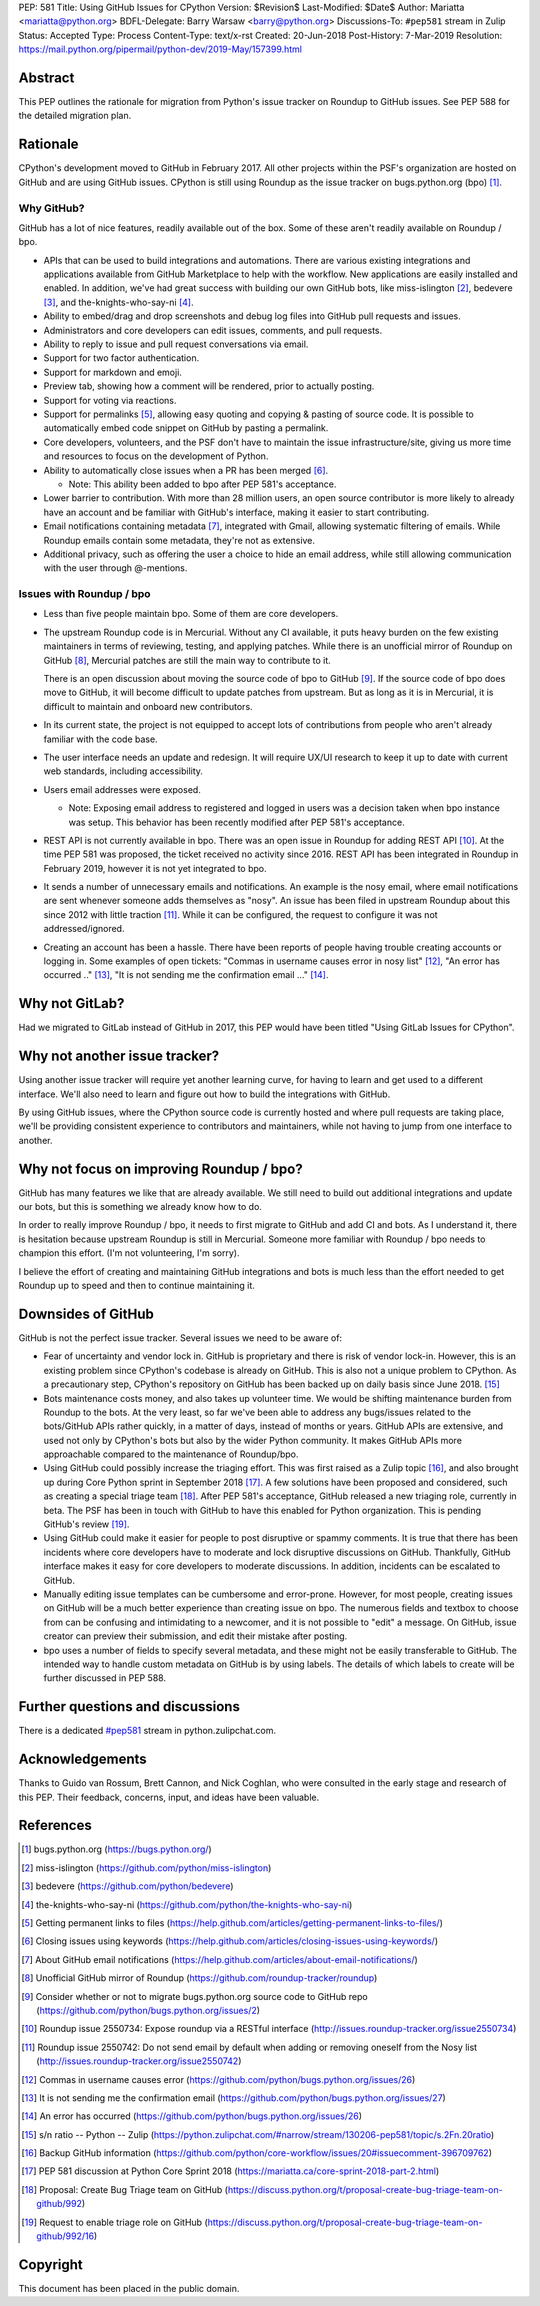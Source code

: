PEP: 581
Title: Using GitHub Issues for CPython
Version: $Revision$
Last-Modified: $Date$
Author: Mariatta <mariatta@python.org>
BDFL-Delegate: Barry Warsaw <barry@python.org>
Discussions-To: ``#pep581`` stream in Zulip
Status: Accepted
Type: Process
Content-Type: text/x-rst
Created: 20-Jun-2018
Post-History: 7-Mar-2019
Resolution: https://mail.python.org/pipermail/python-dev/2019-May/157399.html


Abstract
========

This PEP outlines the rationale for migration from Python's issue
tracker on Roundup to GitHub issues.  See PEP 588 for the detailed
migration plan.


Rationale
=========

CPython's development moved to GitHub in February 2017. All other
projects within the PSF's organization are hosted on GitHub and are
using GitHub issues.  CPython is still using Roundup as the issue
tracker on bugs.python.org (bpo) [#]_.


Why GitHub?
-----------

GitHub has a lot of nice features, readily available out of the box. Some of
these aren't readily available on Roundup / bpo.

- APIs that can be used to build integrations and automations. There are various
  existing integrations and applications available from GitHub Marketplace to
  help with the workflow. New applications are easily installed and enabled.
  In addition, we've had great success with building our own GitHub bots, like
  miss-islington [#]_, bedevere [#]_, and the-knights-who-say-ni [#]_.

- Ability to embed/drag and drop screenshots and debug log files into GitHub
  pull requests and issues.

- Administrators and core developers can edit issues, comments, and pull requests.

- Ability to reply to issue and pull request conversations via email.

- Support for two factor authentication.

- Support for markdown and emoji.

- Preview tab, showing how a comment will be rendered, prior to
  actually posting.

- Support for voting via reactions.

- Support for permalinks [#]_, allowing easy quoting and copying & pasting of
  source code. It is possible to automatically embed code snippet on GitHub
  by pasting a permalink.

- Core developers, volunteers, and the PSF don't have to maintain the
  issue infrastructure/site, giving us more time and resources to focus on the
  development of Python.

- Ability to automatically close issues when a PR has been merged [#]_.

  - Note: This ability been added to bpo after PEP 581's acceptance.

- Lower barrier to contribution. With more than 28 million users, an open
  source contributor is more likely to already have an account and be familiar
  with GitHub's interface, making it easier to start contributing.

- Email notifications containing metadata [#]_, integrated with Gmail, allowing
  systematic filtering of emails. While Roundup emails contain some metadata,
  they're not as extensive.

- Additional privacy, such as offering the user a choice to hide an
  email address, while still allowing communication with the user
  through @-mentions.


Issues with Roundup / bpo
-------------------------

- Less than five people maintain bpo. Some of them are core developers.

- The upstream Roundup code is in Mercurial. Without any CI available,
  it puts heavy burden on the few existing maintainers in terms of
  reviewing, testing, and applying patches. While there is an unofficial mirror
  of Roundup on GitHub [#]_, Mercurial patches are still the main way to contribute
  to it.

  There is an open discussion about moving the source code of bpo to
  GitHub [#]_. If the source code of bpo does move to GitHub, it will
  become difficult to update patches from upstream. But as long as it
  is in Mercurial, it is difficult to maintain and onboard new
  contributors.

- In its current state, the project is not equipped to accept lots of
  contributions from people who aren't already familiar with the code
  base.

- The user interface needs an update and redesign. It will require UX/UI research
  to keep it up to date with current web standards, including accessibility.

- Users email addresses were exposed.

  - Note: Exposing email address to registered and logged in users was a decision
    taken when bpo instance was setup. This behavior has been recently modified
    after PEP 581's acceptance.

- REST API is not currently available in bpo. There was an open issue in Roundup
  for adding REST API  [#]_. At the time PEP 581 was proposed, the ticket received
  no activity since 2016. REST API has been integrated in Roundup in February 2019,
  however it is not yet integrated to bpo.

- It sends a number of unnecessary emails and notifications. An example is the nosy email,
  where email notifications are sent whenever someone adds themselves as "nosy".
  An issue has been filed in upstream Roundup about this since 2012 with
  little traction [#]_. While it can be configured, the request to configure it
  was not addressed/ignored.

- Creating an account has been a hassle. There have been reports of people
  having trouble creating accounts or logging in. Some examples of open tickets:
  "Commas in username causes error in nosy list" [#]_, "An error has occurred .." [#]_,
  "It is not sending me the confirmation email ..." [#]_.


Why not GitLab?
===============

Had we migrated to GitLab instead of GitHub in 2017, this PEP would have been
titled "Using GitLab Issues for CPython".


Why not another issue tracker?
==============================

Using another issue tracker will require yet another learning curve, for having
to learn and get used to a different interface. We'll also need to learn and
figure out how to build the integrations with GitHub.

By using GitHub issues, where the CPython source code is currently
hosted and where pull requests are taking place, we'll be providing
consistent experience to contributors and maintainers, while not
having to jump from one interface to another.


Why not focus on improving Roundup / bpo?
=========================================

GitHub has many features we like that are already available. We still need to
build out additional integrations and update our bots, but this is something
we already know how to do.

In order to really improve Roundup / bpo, it needs to first migrate to GitHub
and add CI and bots. As I understand it, there is hesitation because upstream
Roundup is still in Mercurial. Someone more familiar with Roundup / bpo needs
to champion this effort. (I'm not volunteering, I'm sorry).

I believe the effort of creating and maintaining GitHub integrations and bots
is much less than the effort needed to get Roundup up to speed and then to
continue maintaining it.

Downsides of GitHub
===================

GitHub is not the perfect issue tracker. Several issues we need to be aware of:

- Fear of uncertainty and vendor lock in. GitHub is proprietary and there is
  risk of vendor lock-in. However, this is an existing problem since CPython's
  codebase is already on GitHub. This is also not a unique problem to CPython.
  As a precautionary step, CPython's repository on GitHub has
  been backed up on daily basis since June 2018. [#]_

- Bots maintenance costs money, and also takes up volunteer time. We would
  be shifting maintenance burden from Roundup to the bots. At the very least,
  so far we've been able to address any bugs/issues related to the bots/GitHub
  APIs rather quickly, in a matter of days, instead of months or years. GitHub
  APIs are extensive, and used not only by CPython's bots but also by the wider
  Python community. It makes GitHub APIs more approachable compared to
  the maintenance of Roundup/bpo.

- Using GitHub could possibly increase the triaging effort. This was first raised
  as a Zulip topic [#]_, and also brought up during Core Python sprint in
  September 2018 [#]_. A few solutions have been proposed and considered, such as
  creating a special triage team [#]_.  After PEP 581's acceptance, GitHub released a
  new triaging role, currently in beta. The PSF has been in touch with GitHub
  to have this enabled for Python organization. This is pending GitHub's review [#]_.

- Using GitHub could make it easier for people to post disruptive or spammy comments.
  It is true that there has been incidents where core developers have to moderate
  and lock disruptive discussions on GitHub. Thankfully, GitHub interface makes
  it easy for core developers to moderate discussions. In addition, incidents
  can be escalated to GitHub.

- Manually editing issue templates can be cumbersome and error-prone. However,
  for most people, creating issues on GitHub will be a much better experience
  than creating issue on bpo. The numerous fields and textbox to choose from
  can be confusing and intimidating to a newcomer, and it is not possible
  to "edit" a message. On GitHub, issue creator can preview their submission,
  and edit their mistake after posting.

- bpo uses a number of fields to specify several metadata, and these might not
  be easily transferable to GitHub. The intended way to handle custom metadata
  on GitHub is by using labels. The details of which labels to create will be
  further discussed in PEP 588.


Further questions and discussions
=================================

There is a dedicated `#pep581
<https://python.zulipchat.com/#narrow/stream/130206-pep581>`_ stream
in python.zulipchat.com.


Acknowledgements
================

Thanks to Guido van Rossum, Brett Cannon, and Nick Coghlan, who were consulted
in the early stage and research of this PEP. Their feedback, concerns, input,
and ideas have been valuable.


References
==========

.. [#] bugs.python.org
   (https://bugs.python.org/)

.. [#] miss-islington
   (https://github.com/python/miss-islington)

.. [#] bedevere
   (https://github.com/python/bedevere)

.. [#] the-knights-who-say-ni
   (https://github.com/python/the-knights-who-say-ni)

.. [#] Getting permanent links to files
   (https://help.github.com/articles/getting-permanent-links-to-files/)

.. [#] Closing issues using keywords
   (https://help.github.com/articles/closing-issues-using-keywords/)

.. [#] About GitHub email notifications
   (https://help.github.com/articles/about-email-notifications/)

.. [#] Unofficial GitHub mirror of Roundup
   (https://github.com/roundup-tracker/roundup)

.. [#] Consider whether or not to migrate bugs.python.org source code
   to GitHub repo
   (https://github.com/python/bugs.python.org/issues/2)

.. [#] Roundup issue 2550734: Expose roundup via a RESTful interface
   (http://issues.roundup-tracker.org/issue2550734)

.. [#] Roundup issue 2550742: Do not send email by default when adding
   or removing oneself from the Nosy list
   (http://issues.roundup-tracker.org/issue2550742)

.. [#] Commas in username causes error
   (https://github.com/python/bugs.python.org/issues/26)

.. [#] It is not sending me the confirmation email
   (https://github.com/python/bugs.python.org/issues/27)

.. [#] An error has occurred
   (https://github.com/python/bugs.python.org/issues/26)

.. [#] s/n ratio -- Python -- Zulip
   (https://python.zulipchat.com/#narrow/stream/130206-pep581/topic/s.2Fn.20ratio)

.. [#] Backup GitHub information
   (https://github.com/python/core-workflow/issues/20#issuecomment-396709762)

.. [#] PEP 581 discussion at Python Core Sprint 2018
   (https://mariatta.ca/core-sprint-2018-part-2.html)

.. [#] Proposal: Create Bug Triage team on GitHub
   (https://discuss.python.org/t/proposal-create-bug-triage-team-on-github/992)

.. [#] Request to enable triage role on GitHub
   (https://discuss.python.org/t/proposal-create-bug-triage-team-on-github/992/16)


Copyright
=========

This document has been placed in the public domain.



..
   Local Variables:
   mode: rst
   indent-tabs-mode: nil
   sentence-end-double-space: t
   fill-column: 70
   coding: utf-8
   End:
